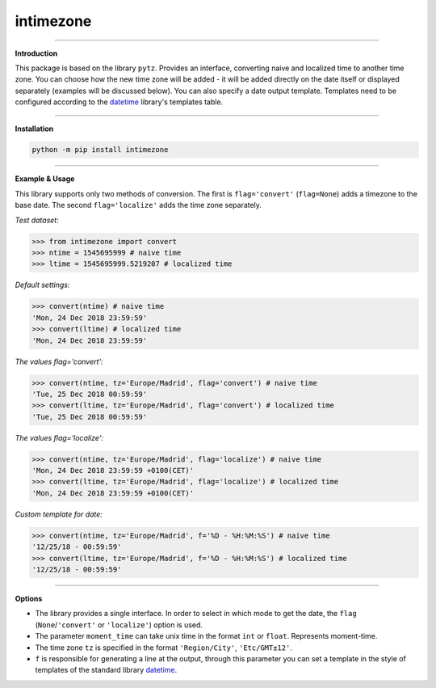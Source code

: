 intimezone
==========

.. image:: https://img.shields.io/badge/python-2%20%7C%203-ffc30f.svg
    :target: https://github.com/LuckyDenis/tzintime/

.. image:: https://img.shields.io/badge/license-MIT-ffc30f.svg
    :target: https://github.com/LuckyDenis/tzintime/

.. image:: https://img.shields.io/badge/platform-win32/64%20%7C%20linux32/64-ffc30f.svg
    :target: https://github.com/LuckyDenis/tzintime/

.. image:: https://img.shields.io/badge/pypi-v1.0.1-ffc30f.svg
    :target: https://pypi.org/project/intimezone/

.. image:: https://travis-ci.org/LuckyDenis/tzintime.svg?branch=master
    :target: https://travis-ci.org/LuckyDenis/tzintime/

-----

**Introduction**

This package is based on the library ``pytz``. Provides an interface, converting naive and localized time to another time zone. You can choose how the new time zone will be added - it will be added directly on the date itself or displayed separately (examples will be discussed below). You can also specify a date output template. Templates need to be configured according to the `datetime <https://docs.python.org/2/library/datetime.html#strftime-and-strptime-behavior>`_ library's templates table.

-----

**Installation**

.. code-block:: python

    python -m pip install intimezone

-----

**Example & Usage**

This library supports only two methods of conversion. The first is ``flag='convert'`` (``flag=None``) adds a timezone to the base date. The second ``flag='localize'`` adds the time zone separately.

*Test dataset:*

.. code-block:: python

    >>> from intimezone import convert
    >>> ntime = 1545695999 # naive time
    >>> ltime = 1545695999.5219207 # localized time

*Default settings:*

.. code-block:: python

    >>> convert(ntime) # naive time
    'Mon, 24 Dec 2018 23:59:59'
    >>> convert(ltime) # localized time
    'Mon, 24 Dec 2018 23:59:59'

*The values flag='convert':*

.. code-block:: python

    >>> convert(ntime, tz='Europe/Madrid', flag='convert') # naive time
    'Tue, 25 Dec 2018 00:59:59'
    >>> convert(ltime, tz='Europe/Madrid', flag='convert') # localized time
    'Tue, 25 Dec 2018 00:59:59'

*The values flag='localize':*

.. code-block:: python

    >>> convert(ntime, tz='Europe/Madrid', flag='localize') # naive time
    'Mon, 24 Dec 2018 23:59:59 +0100(CET)'
    >>> convert(ltime, tz='Europe/Madrid', flag='localize') # localized time
    'Mon, 24 Dec 2018 23:59:59 +0100(CET)'

*Custom template for date:*

.. code-block:: python

    >>> convert(ntime, tz='Europe/Madrid', f='%D - %H:%M:%S') # naive time
    '12/25/18 - 00:59:59'
    >>> convert(ltime, tz='Europe/Madrid', f='%D - %H:%M:%S') # localized time
    '12/25/18 - 00:59:59'

-----

**Options**

* The library provides a single interface. In order to select in which mode to get the date, the ``flag`` (``None``/``'convert'`` or ``'localize'``) option is used.

* The parameter ``moment_time`` can take unix time in the format ``int`` or ``float``. Represents moment-time.

* The time zone ``tz`` is specified in the format ``'Region/City'``, ``'Etc/GMT±12'``.

* ``f`` is responsible for generating a line at the output, through this parameter you can set a template in the style of templates of the standard library `datetime <https://docs.python.org/2/library/datetime.html#strftime-and-strptime-behavior>`_.